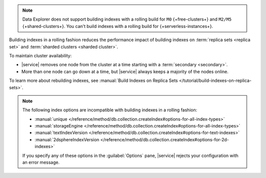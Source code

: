 .. note::

   Data Explorer does not support building indexes with a rolling build
   for ``M0`` {+free-clusters+} and ``M2/M5`` {+shared-clusters+}. You 
   can't build indexes with a rolling build for 
   {+serverless-instances+}.

Building indexes in a rolling fashion reduces the performance impact of
building indexes on :term:`replica sets <replica set>` and
:term:`sharded clusters <sharded cluster>`. 

To maintain cluster availability:

- |service| removes one node from the cluster at a time
  starting with a :term:`secondary <secondary>`.

- More than one node can go down at a time, but |service| always keeps 
  a majority of the nodes online.

To learn more about rebuilding indexes, see :manual:`Build Indexes on
Replica Sets </tutorial/build-indexes-on-replica-sets>`.

.. note::

   The following index options are incompatible with building indexes in
   a rolling fashion:

   * :manual:`unique
     </reference/method/db.collection.createIndex#options-for-all-index-types>`

   * :manual:`storageEngine
     </reference/method/db.collection.createIndex#options-for-all-index-types>`

   * :manual:`textIndexVersion
     </reference/method/db.collection.createIndex#options-for-text-indexes>`

   * :manual:`2dsphereIndexVersion
     </reference/method/db.collection.createIndex#options-for-2d-indexes>`

   If you specify any of these options in the :guilabel:`Options` pane, 
   |service| rejects your configuration with an error message.
